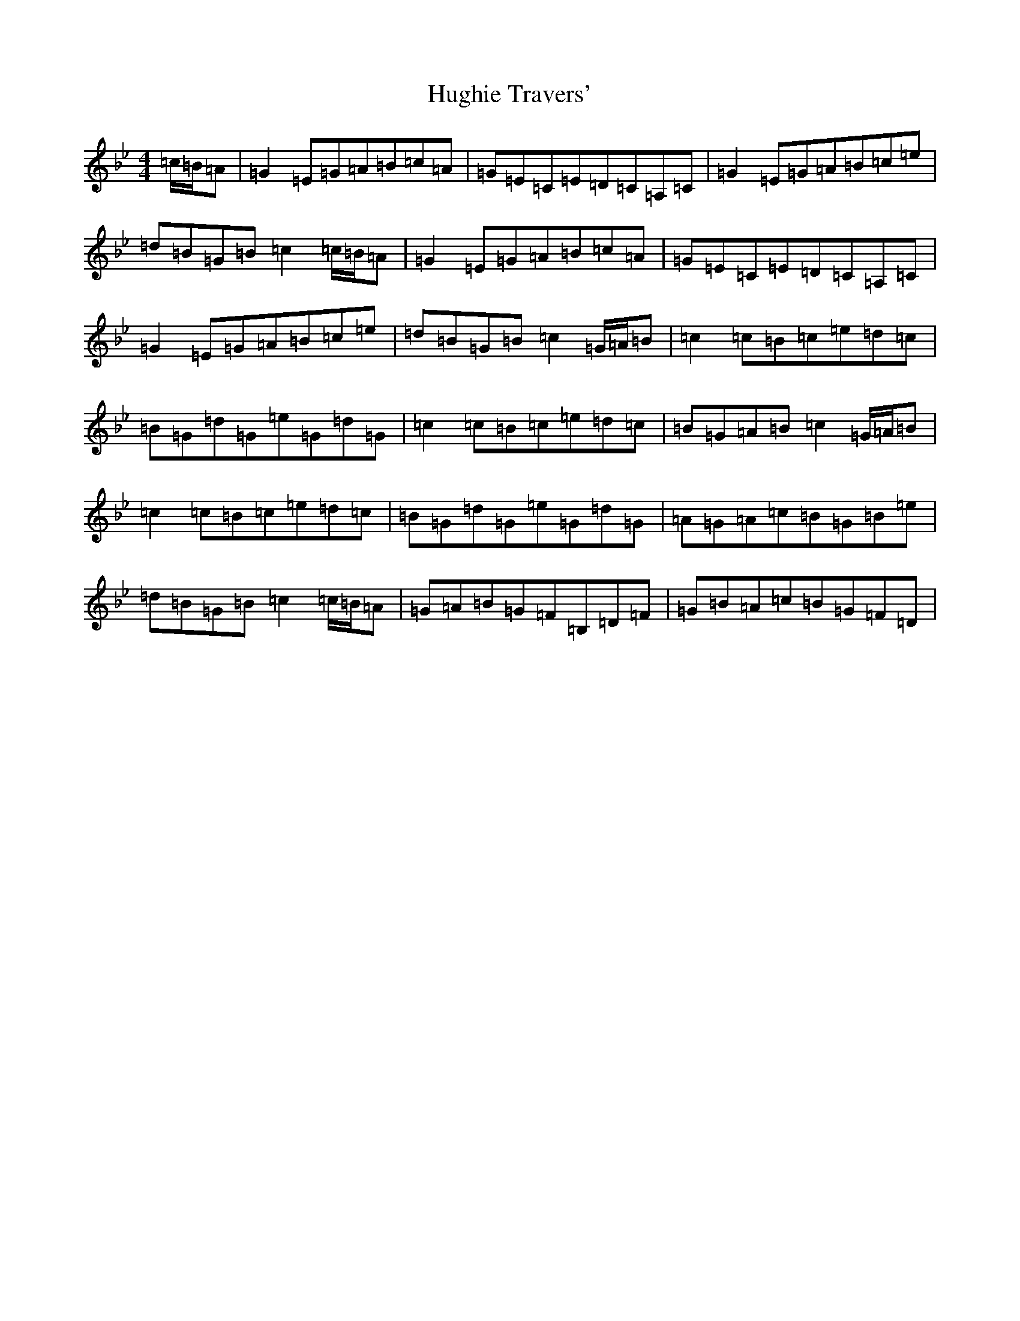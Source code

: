 X: 12127
T: Hughie Travers'
S: https://thesession.org/tunes/8473#setting8473
R: reel
M:4/4
L:1/8
K: C Dorian
=c/2=B/2=A|=G2=E=G=A=B=c=A|=G=E=C=E=D=C=A,=C|=G2=E=G=A=B=c=e|=d=B=G=B=c2=c/2=B/2=A|=G2=E=G=A=B=c=A|=G=E=C=E=D=C=A,=C|=G2=E=G=A=B=c=e|=d=B=G=B=c2=G/2=A/2=B|=c2=c=B=c=e=d=c|=B=G=d=G=e=G=d=G|=c2=c=B=c=e=d=c|=B=G=A=B=c2=G/2=A/2=B|=c2=c=B=c=e=d=c|=B=G=d=G=e=G=d=G|=A=G=A=c=B=G=B=e|=d=B=G=B=c2=c/2=B/2=A|=G=A=B=G=F=B,=D=F|=G=B=A=c=B=G=F=D|